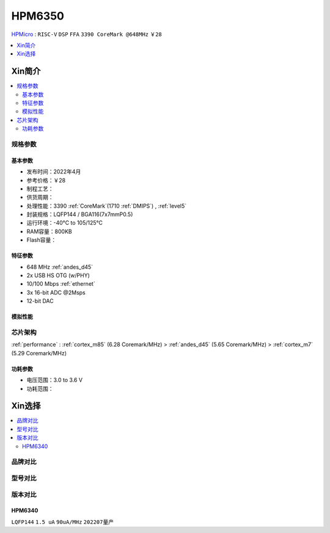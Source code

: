 
.. _hpm6350:

HPM6350
===============

`HPMicro <https://www.hpmicro.com>`_ : ``RISC-V`` ``DSP`` ``FFA`` ``3390 CoreMark @648MHz`` ``￥28``

.. image:: https://github.com/SoCXin/HPM6750/workflows/sdk/badge.svg
    :target: https://github.com/SoCXin/hpm_sdk
.. image:: https://github.com/SoCXin/HPM6750/workflows/demo/badge.svg
    :target: https://github.com/SoCXin/HPM6750



.. contents::
    :local:
    :depth: 1

Xin简介
-----------

.. contents::
    :local:

规格参数
~~~~~~~~~~~


基本参数
^^^^^^^^^^^

* 发布时间：2022年4月
* 参考价格：￥28
* 制程工艺：
* 供货周期：
* 处理性能：3390 :ref:`CoreMark`(1710 :ref:`DMIPS`) , :ref:`level5`
* 封装规格：LQFP144 / BGA116(7x7mmP0.5)
* 运行环境：-40°C to 105/125°C
* RAM容量：800KB
* Flash容量：


特征参数
^^^^^^^^^^^

* 648 MHz :ref:`andes_d45`
* 2x USB HS OTG (w/PHY)
* 10/100 Mbps :ref:`ethernet`
* 3x 16-bit ADC @2Msps
* 12-bit DAC

模拟性能
^^^^^^^^^^^

.. image:: ./images/HPM6350adc.png

芯片架构
~~~~~~~~~~~

:ref:`performance` : :ref:`cortex_m85` (6.28 Coremark/MHz) > :ref:`andes_d45` (5.65 Coremark/MHz) > :ref:`cortex_m7` (5.29 Coremark/MHz)

.. image:: ./images/HPM6350s.png
    :target: http://www.hpmicro.com/product/summary.html?id=79841baf-170a-4870-8571-cdc299987bf6

功耗参数
^^^^^^^^^^^

* 电压范围：3.0 to 3.6 V
* 功耗范围：

Xin选择
-----------

.. contents::
    :local:

品牌对比
~~~~~~~~~


型号对比
~~~~~~~~~

.. image:: ./images/HPM6350d.png
    :target: http://www.hpmicro.com/resources/resources.html#row5


版本对比
~~~~~~~~~


.. image:: ./images/HPM6350l.png
    :target: https://www.hpmicro.com/index.html

.. _hpm6340:

HPM6340
^^^^^^^^^^^
``LQFP144`` ``1.5 uA`` ``90uA/MHz`` ``202207量产``
